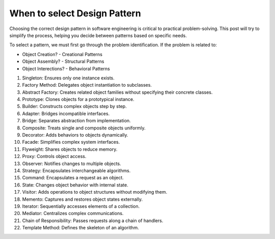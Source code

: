 When to select Design Pattern
===================================


Choosing the correct design pattern in software engineering is critical to practical problem-solving. 
This post will try to simplify the process, helping you decide between patterns based on specific needs.

To select a pattern, we must first go through the problem identification. If the problem is related to:

- Object Creation? - Creational Patterns 
- Object Assembly? - Structural Patterns
- Object Interections? - Behavioral Patterns


1. Singleton: Ensures only one instance exists.
2. Factory Method: Delegates object instantiation to subclasses.
3. Abstract Factory: Creates related object families without specifying their concrete classes.
4. Prototype: Clones objects for a prototypical instance.
5. Builder: Constructs complex objects step by step.
6. Adapter: Bridges incompatible interfaces.
7. Bridge: Separates abstraction from implementation.
8. Composite: Treats single and composite objects uniformly.
9. Decorator: Adds behaviors to objects dynamically.
10. Facade: Simplifies complex system interfaces.
11. Flyweight: Shares objects to reduce memory.
12. Proxy: Controls object access.
13. Observer: Notifies changes to multiple objects.
14. Strategy: Encapsulates interchangeable algorithms.
15. Command: Encapsulates a request as an object.
16. State: Changes object behavior with internal state.
17. Visitor: Adds operations to object structures without modifying them.
18. Memento: Captures and restores object states externally.
19. Iterator: Sequentially accesses elements of a collection.
20. Mediator: Centralizes complex communications.
21. Chain of Responsibility: Passes requests along a chain of handlers.
22. Template Method: Defines the skeleton of an algorithm.


.. image:: ./imgs/design_pattern_summary.jpg
  :width: 600
  :alt: Roadmap DotNet Developers